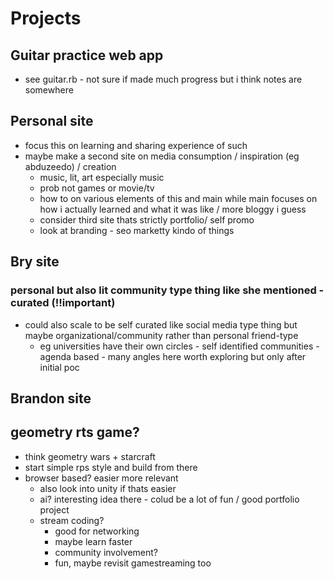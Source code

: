 * Projects
** Guitar practice web app
+ see guitar.rb - not sure if made much progress but i think notes are somewhere
** Personal site
+ focus this on learning and sharing experience of such
+ maybe make a second site on media consumption / inspiration (eg abduzeedo) / creation
  + music, lit, art especially music
  + prob not games or movie/tv
  + how to on various elements of this and main while main focuses on how i actually learned and what it was like / more bloggy i guess
  + consider third site thats strictly portfolio/ self promo
  + look at branding - seo marketty kindo of things
** Bry site
*** personal but also lit community type thing like she mentioned - curated (!!important)
+ could also scale to be self curated like social media type thing but maybe organizational/community rather than personal friend-type
  + eg universities have their own circles - self identified communities - agenda based - many angles here  worth exploring but only after initial poc
** Brandon site
** geometry rts game?
+ think geometry wars + starcraft
+ start simple rps style and build from there
+ browser based? easier more relevant
  + also look into unity if thats easier
  + ai? interesting idea there - colud be a lot of fun / good portfolio project
  + stream coding?
    + good for networking
    + maybe learn faster
    + community involvement?
    + fun, maybe revisit gamestreaming too
